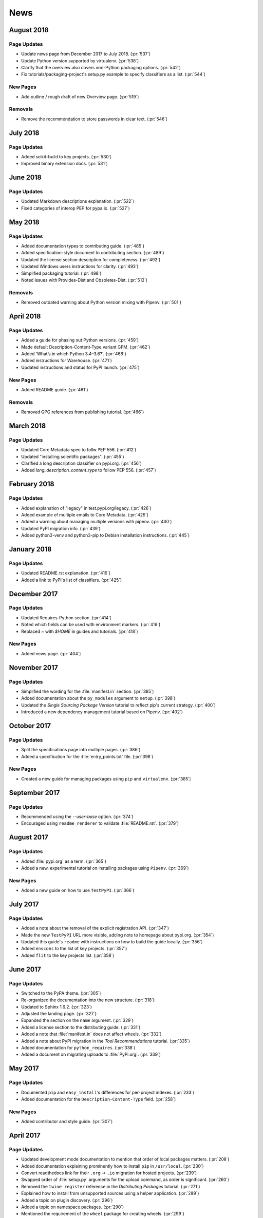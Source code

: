 News
====

.. towncrier release notes start

August 2018
-----------

Page Updates
~~~~~~~~~~~~

- Update news page from December 2017 to July 2018. (:pr:`537`)
- Update Python version supported by virtualenv. (:pr:`538`)
- Clarify that the overview also covers non-Python packaging options. (:pr:`542`)
- Fix tutorials/packaging-project's setup.py example to specify classifiers as a list. (:pr:`544`)


New Pages
~~~~~~~~~

- Add outline / rough draft of new Overview page. (:pr:`519`)


Removals
~~~~~~~~

- Remove the recommendation to store passwords in clear text. (:pr:`546`)


July 2018
---------

Page Updates
~~~~~~~~~~~~

- Added scikit-build to key projects. (:pr:`530`)
- Improved binary extension docs. (:pr:`531`)


June 2018
---------

Page Updates
~~~~~~~~~~~~

- Updated Markdown descriptions explanation. (:pr:`522`)
- Fixed categories of interop PEP for pypa.io. (:pr:`527`)


May 2018
--------

Page Updates
~~~~~~~~~~~~

- Added documentation types to contributing guide. (:pr:`485`)
- Added specification-style document to contributing section. (:pr:`489`)
- Updated the license section description for completeness. (:pr:`492`)
- Updated Windows users instructions for clarity. (:pr:`493`)
- Simplified packaging tutorial. (:pr:`498`)
- Noted issues with Provides-Dist and Obsoletes-Dist. (:pr:`513`)


Removals
~~~~~~~~

- Removed outdated warning about Python version mixing with Pipenv. (:pr:`501`)


April 2018
----------

Page Updates
~~~~~~~~~~~~

- Added a guide for phasing out Python versions. (:pr:`459`)
- Made default Description-Content-Type variant GFM. (:pr:`462`)
- Added 'What’s in which Python 3.4–3.6?'. (:pr:`468`)
- Added instructions for Warehouse. (:pr:`471`)
- Updated instructions and status for PyPI launch. (:pr:`475`)


New Pages
~~~~~~~~~

- Added README guide. (:pr:`461`)


Removals
~~~~~~~~

- Removed GPG references from publishing tutorial. (:pr:`466`)


March 2018
----------

Page Updates
~~~~~~~~~~~~

- Updated Core Metadata spec to follw PEP 556. (:pr:`412`)
- Updated "installing scientific packages". (:pr:`455`)
- Clarified a long description classifier on pypi.org. (:pr:`456`)
- Added `long_description_content_type` to follow PEP 556. (:pr:`457`)


February 2018
-------------

Page Updates
~~~~~~~~~~~~

- Added explanation of "legacy" in test.pypi.org/legacy. (:pr:`426`)
- Added example of multiple emails to Core Metadata. (:pr:`429`)
- Added a warning about managing multiple versions with pipenv. (:pr:`430`)
- Updated PyPI migration info. (:pr:`439`)
- Added python3-venv and python3-pip to Debian installation instructions. (:pr:`445`)


January 2018
------------

Page Updates
~~~~~~~~~~~~

- Updated README.rst explanation. (:pr:`419`)
- Added a link to PyPI's list of classifiers. (:pr:`425`)


December 2017
-------------

Page Updates
~~~~~~~~~~~~

- Updated Requires-Python section. (:pr:`414`)
- Noted which fields can be used with environment markers. (:pr:`416`)
- Replaced `~` with `$HOME` in guides and tutorials. (:pr:`418`)


New Pages
~~~~~~~~~

- Added news page. (:pr:`404`)

November 2017
-------------

Page Updates
~~~~~~~~~~~~

- Simplified the wording for the :file:`manifest.in` section. (:pr:`395`)
- Added documentation about the ``py_modules`` argument to ``setup``. (:pr:`398`)
- Updated the *Single Sourcing Package Version* tutorial to reflect pip's current strategy. (:pr:`400`)
- Introduced a new dependency management tutorial based on Pipenv. (:pr:`402`)


October 2017
------------

Page Updates
~~~~~~~~~~~~

- Split the specifications page into multiple pages. (:pr:`386`)
- Added a specification for the :file:`entry_points.txt` file. (:pr:`398`)


New Pages
~~~~~~~~~

- Created a new guide for managing packages using ``pip`` and ``virtualenv``. (:pr:`385`)


September 2017
--------------

Page Updates
~~~~~~~~~~~~

- Recommended using the `--user-base` option. (:pr:`374`)
- Encouraged using ``readme_renderer`` to validate :file:`README.rst`. (:pr:`379`)


August 2017
-----------

Page Updates
~~~~~~~~~~~~

- Added :file:`pypi.org` as a term. (:pr:`365`)
- Added a new, experimental tutorial on installing packages using ``Pipenv``. (:pr:`369`)


New Pages
~~~~~~~~~

- Added a new guide on how to use ``TestPyPI``. (:pr:`366`)


July 2017
---------

Page Updates
~~~~~~~~~~~~

- Added a note about the removal of the explicit registration API. (:pr:`347`)
- Made the new ``TestPyPI`` URL more visible, adding note to homepage about pypi.org. (:pr:`354`)
- Updated this guide's ``readme`` with instructions on how to build the guide locally. (:pr:`356`)
- Added ``enscons`` to the list of key projects. (:pr:`357`)
- Added ``flit`` to the key projects list. (:pr:`358`)


June 2017
---------

Page Updates
~~~~~~~~~~~~

- Switched to the PyPA theme. (:pr:`305`)
- Re-organized the documentation into the new structure. (:pr:`318`)
- Updated to Sphinx 1.6.2. (:pr:`323`)
- Adjusted the landing page. (:pr:`327`)
- Expanded the section on the ``name`` argument. (:pr:`329`)
- Added a license section to the distributing guide. (:pr:`331`)
- Added a note that :file:`manifest.in` does not affect wheels. (:pr:`332`)
- Added a note about PyPI migration in the *Tool Recommendations* tutorial. (:pr:`335`)
- Added documentation for ``python_requires``. (:pr:`338`)
- Added a document on migrating uploads to :file:`PyPI.org`. (:pr:`339`)


May 2017
--------

Page Updates
~~~~~~~~~~~~

- Documented ``pip`` and ``easy_install``'s differences for per-project indexes. (:pr:`233`)
- Added documentation for the ``Description-Content-Type`` field. (:pr:`258`)


New Pages
~~~~~~~~~

- Added contributor and style guide. (:pr:`307`)


April 2017
----------

Page Updates
~~~~~~~~~~~~

- Updated development mode documentation to mention that order of local packages matters. (:pr:`208`)
- Added documentation explaining prominently how to install ``pip`` in ``/usr/local``. (:pr:`230`)
- Convert readthedocs link for their ``.org`` -> ``.io`` migration for hosted projects. (:pr:`239`)
- Swapped order of :file:`setup.py` arguments for the upload command, as order is significant. (:pr:`260`)
- Removed the ``twine register`` reference in the *Distributing Packages* tutorial. (:pr:`271`)
- Explained how to install from unsupported sources using a helper application. (:pr:`289`)
- Added a topic on plugin discovery. (:pr:`296`)
- Added a topic on namespace packages. (:pr:`290`)
- Mentioned the requirement of the ``wheel`` package for creating wheels. (:pr:`299`)


User Guide Development Updates
~~~~~~~~~~~~~~~~~~~~~~~~~~~~~~

- Added travis configuration for testing pull requests. (:pr:`300`)


March 2017
----------

Page Updates
~~~~~~~~~~~~

- Covered ``manylinux1`` in *Platform Wheels*. (:pr:`283`)


February 2017
-------------

Page Updates
~~~~~~~~~~~~

- Added :pep:`518`. (:pr:`281`)
